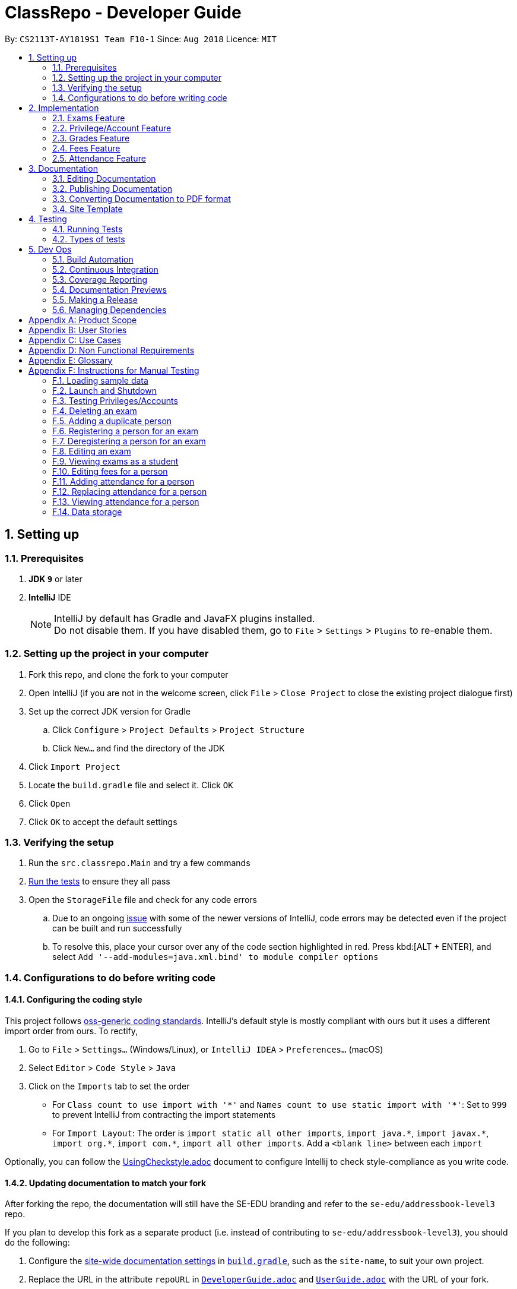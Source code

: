 = ClassRepo - Developer Guide
:site-section: DeveloperGuide
:toc:
:toc-title:
:toc-placement: preamble
:sectnums:
:imagesDir: images
:stylesDir: stylesheets
:xrefstyle: full
ifdef::env-github[]
:tip-caption: :bulb:
:note-caption: :information_source:
:warning-caption: :warning:
endif::[]
:repoURL: https://github.com/CS2113-AY1819S1-F10-1/main/tree/master

By: `CS2113T-AY1819S1 Team F10-1`      Since: `Aug 2018`      Licence: `MIT`

== Setting up

=== Prerequisites

. *JDK `9`* or later

. *IntelliJ* IDE
+
[NOTE]
IntelliJ by default has Gradle and JavaFX plugins installed. +
Do not disable them. If you have disabled them, go to `File` > `Settings` > `Plugins` to re-enable them.

=== Setting up the project in your computer

. Fork this repo, and clone the fork to your computer
. Open IntelliJ (if you are not in the welcome screen, click `File` > `Close Project` to close the existing project dialogue first)
. Set up the correct JDK version for Gradle
.. Click `Configure` > `Project Defaults` > `Project Structure`
.. Click `New...` and find the directory of the JDK
. Click `Import Project`
. Locate the `build.gradle` file and select it. Click `OK`
. Click `Open`
. Click `OK` to accept the default settings

=== Verifying the setup

. Run the `src.classrepo.Main` and try a few commands
. <<Testing, Run the tests>> to ensure they all pass
. Open the `StorageFile` file and check for any code errors
.. Due to an ongoing https://youtrack.jetbrains.com/issue/IDEA-189060[issue] with some of the newer versions of IntelliJ, code errors may be detected even if the project can be built and run successfully
.. To resolve this, place your cursor over any of the code section highlighted in red. Press kbd:[ALT + ENTER], and select `Add '--add-modules=java.xml.bind' to module compiler options`

=== Configurations to do before writing code

==== Configuring the coding style

This project follows https://github.com/oss-generic/process/blob/master/docs/CodingStandards.adoc[oss-generic coding standards]. IntelliJ's default style is mostly compliant with ours but it uses a different import order from ours. To rectify,

. Go to `File` > `Settings...` (Windows/Linux), or `IntelliJ IDEA` > `Preferences...` (macOS)
. Select `Editor` > `Code Style` > `Java`
. Click on the `Imports` tab to set the order

* For `Class count to use import with '\*'` and `Names count to use static import with '*'`: Set to `999` to prevent IntelliJ from contracting the import statements
* For `Import Layout`: The order is `import static all other imports`, `import java.\*`, `import javax.*`, `import org.\*`, `import com.*`, `import all other imports`. Add a `<blank line>` between each `import`

Optionally, you can follow the <<UsingCheckstyle#, UsingCheckstyle.adoc>> document to configure Intellij to check style-compliance as you write code.

==== Updating documentation to match your fork

After forking the repo, the documentation will still have the SE-EDU branding and refer to the `se-edu/addressbook-level3` repo.

If you plan to develop this fork as a separate product (i.e. instead of contributing to `se-edu/addressbook-level3`), you should do the following:

. Configure the <<Docs-SiteWideDocSettings, site-wide documentation settings>> in link:{repoURL}/build.gradle[`build.gradle`], such as the `site-name`, to suit your own project.

. Replace the URL in the attribute `repoURL` in link:{repoURL}/docs/DeveloperGuide.adoc[`DeveloperGuide.adoc`] and link:{repoURL}/docs/UserGuide.adoc[`UserGuide.adoc`] with the URL of your fork.

==== Setting up CI

Set up Travis to perform Continuous Integration (CI) for your fork. See <<UsingTravis#, UsingTravis.adoc>> to learn how to set it up.

After setting up Travis, you can optionally set up coverage reporting for your team fork (see <<UsingCoveralls#, UsingCoveralls.adoc>>).

[NOTE]
Coverage reporting could be useful for a team repository that hosts the final version but it is not that useful for your personal fork.

Optionally, you can set up AppVeyor as a second CI (see <<UsingAppVeyor#, UsingAppVeyor.adoc>>).

[NOTE]
Having both Travis and AppVeyor ensures your App works on both Unix-based platforms and Windows-based platforms (Travis is Unix-based and AppVeyor is Windows-based)

==== Getting started with coding

When you are ready to start coding,

1. Get some sense of the new features added on from https://github.com/se-edu/addressbook-level3[AddressBook-Level 3] by se-edu by reading <<Implementation>>.

[[Implementation]]
== Implementation

This section describes some noteworthy details on how certain features are implemented.

// tag::Exam[]
=== Exams Feature
[[fig-ExamDiagram]]
.Class Diagram of the Exam feature
image::Exam.png[width="600"]

==== Current Implementation
There is a master ExamBook which contains all the exams. There are several features the ExamBook offers.
The main features are:

. `Adding a new exam`
. `Deleting an exam`
. `Editing an exam`
. `Registering a person for an exam`
. `Deregistering a person for an exam`

Changes to the master ExamBook will affect the corresponding exams in the AddressBook. This is done through iterating through the AddressBook to update the change. Changes in the AddressBook will also affect the exams the persons registered for in the ExamBook and hence, for other persons in the AddressBook. This is also done through iterating.

An Example of how feature 5 - `Registering a person for an exam` works:

. First, the specific exam and person will be identified from the most recent exams and persons listing respectively.
. The specific exam and person is then extracted out of the ExamBook and AddressBook respectively.
. A check is performed to ensure the specific person is not already registered for the exam.
. A new exam is created to keep a copy of the original exam.
. The exam has its number of exam takers increased by 1.
. The exam is added to the specific person.
. For the AddressBook, any copies of the original exam are removed and replaced with the new exam.


This is demonstrated by the following sequence diagram:
[[fig-registerPersonDiagram]]
.Sequence Diagram of registering a person for an exam with no errors occurring
image::RegisterExam_Sequence_Diagram.png[width="1200"]

==== Design Considerations

===== Aspect: How the exam data are being synchronised between the AddressBook and ExamBook

* **Alternative 1 (current choice):** Each time there is a change in the field of an Exam, there has to be iteration through the whole AddressBook or ExamBook to update them.
** Pros: Less space is needed.
** Cons: This can waste some time if no changes need to be made for example.
* **Alternative 2:** Store the persons registered for an exam for each exam.
** Pros: This makes it faster to update any changes in both AddressBook and ExamBook if needed.
** Cons: More data is duplicated and stored in both AddressBook and ExamBook.

===== Aspect: How the exam data are being updated

* **Alternative 1 (current choice):** Each time there is a change in a field of an Exam, a new Exam is created with the new details and added into the ExamBook and the old Exam is deleted from the ExamBook.
** Pros: To enable good synchronisation between the AddressBook and ExamBook as the old hash key is removed and a new hash key is added.
** Cons: Temporary increase in space for the object created during the method.
* **Alternative 2:** Edit the original exam directly.
** Pros: Easy access to set values.
** Cons: To check if an exam exists for a person, there needs to be iteration and checks using the equals() method due to different hashing, increasing time.

===== Aspect: Exam equality

* **Alternative 1 (current choice):** The current equals() method does not check for full equality.
** Pros: This is used when there is not a need to check for full equality, such as when adding a new exam to the ExamBook.
** Cons: Another method is needed to check for full equality.
* **Alternative 2:** Have the current equals() method check for full equality, with no extra methods.
** Pros: Fewer methods and easier to understand implementation.
** Cons: Duplicate exams can be added, especially after modification of an exam in the ExamBook.

===== Aspect: Data structure to support the exam commands

* **Alternative 1 (current choice):** Exams are stored in a set under each Person object in the AddressBook but stored as a list in the ExamBook.
** Pros: In the Exambook, it is required to access an exam through an index to delete and edit, hence list is better. In the AddressBook, exams are only to be used for viewing and accessed to check for the value. It takes O(1) time to check for existence and remove and add.
** Cons: Exams stored under each Person in the AddressBook cannot be sorted.
* **Alternative 2:** Exams are stored as a list in both ExamBook and AddressBook.
** Pros: Exams stored under each Person in the AddressBook can be sorted.
** Cons: It takes O(n) time (longer time) to check if a Person has a same Exam with the Exam to be updated.

===== Aspect: Storage of ExamBook

* **Alternative 1 (current choice):** Exams are stored in a separate txt file from AddressBook
** Pros: This allows for clarity and easy access to find and see exams in raw XML format.
** Cons: Extra storage file and hence methods and file paths are needed, this may be confusing and cause much repetition of code.
* **Alternative 2:** Exams are stored in the same data file as AddressBook.
** Pros: Only 1 storage file is needed. Less repetition and variables are needed.
** Cons: Might be harder for the user to see exams in raw XML format as everything is stored together.
// end::Exam[]

// tag::privilege[]
=== Privilege/Account Feature
The Privilege feature aims to only restrict the user's interaction to their allowed commands, while the Account feature provides a means for the user to authenticate himself/herself to access more commands.

---

The figure below shows the class diagram describing the implementation of the Privilege/Account feature.
[[fig-PrivilegeDiagram]]
.Class Diagram of the Privilege Component
image::PrivilegeClassDiagram.png[width="600"]

==== Current Implementation

* *Logic* is assigned to one *Privilege* object at all times. *Privilege* contains a *User* (specified by the *PrivilegeLevel* enum) and a *Person* (referred to as `myPerson`). +
* The *User* interface describes the different <<privilege-level, *Privilege* level>> an user can have, which is implemented by *BasicUser*, *TutorUser* and *AdminUser*. +
* *BasicUser* is the class with the lowest access level, and the ancestor to other 2 *User* classes. +
* To create an increasing level of access, each *User* of a higher level inherits from the successively lower one. +
* *User* levels have their own list of new commands they can run, which is appended to the list inherited from their parent. +

* *Account* class, which contains its respective *Privilege* object as well as login details, assigns a *Privilege* level to a *Person*. +

An example of how `logging into an account` works:

. First, the *Command* will retrieve the *Person* with the specified username, which is gotten from *AddressBook* who receives it from *UniquePersonList*.
. The *Command* then validates that the specified password matches the password the *Account* belonging to the retrieved person.
. If the password is correct, the *Command* will update the *Privilege* level(`user`) and its *Person*(`myPerson`) to match that of the *Account*.
. Finally, the *Command* retrieve the *Name* of the *Person* in a string format to be printed as part of the feedback message.

Step 2 is illustrated in the Object Diagram below.


[[fig-PrivilegeObjectDiagram]]
.How switching Privilege is implemented (Object Diagram)
image::PrivilegeObjectDiagram.png[width="700"]

---

The Sequence Diagram below gives an overview of the process involved in logging into an *Account*

[[fig-LoginSequenceDiagram]]
.Sequence Diagram for Login Command
image::Login_Sequence_Diagram.png[width="600"]

==== Design Considerations

===== Aspect: How to define a privilege level of Privilege

* **Alternative 1 (current choice):** Instantiate *User* objects of the different access level. *Privilege* contains an enum *UserType* which point to each of these instantiated objects.
** Pros: Allow us to make use of inheritance to organize the list (higher access level *User's* list of allowed *Commands* will always be a superset of that of a lower access level). +
The usage of enums also allows us to keep a reference to the created *User* object, which allows us to point back to these object if need be, rather than having to instantiate new ones each time.
** Cons: Requires the use of *User* class to represent the different access levels
* **Alternative 2:** Use an enum to indicate the current access level. List of allowed *Commands* will be generated base on the value of this enum.
** Pros: Does not require a separate class to represent the different *Privilege* levels.
** Cons: Difficult to maintain the list of allowed *Commands*.
* **Alternative 3:** Use a String to determine the *Privilege* level.
** Pros: Easy to implement and parse.
** Cons: Very prone to undetected bugs, like misspelling the *Privilege* levels.

===== Aspect: How to define the required *Privilege* level of *Commands*

* **Alternative 1 (current choice):** Each *User* holds a list of *Commands* they can run
** Pros: Easy to maintain the list of available *Commands* for a given *User*.
** Cons: Difficult to find the required *Privilege* level a *Command*, as it requires looping through the list to find the presence of the given *Command*.

* **Alternative 2:** Each *Command* knows what access level is required to run it
** Pros: Easy to find what access level a *Command* requires
** Cons: Difficult to see the *Commands* available to a given *User* can run, thus making it hard to organize the *Commands* by their required access level.

* **Alternative 3:** Have both 1 and 2
** Pros: Doing both the above operations become easy
** Cons: Difficult to maintain both information. The required *Privilege* level for *Commands* will be stored in 2 separate locations and needs to be in sync.

===== Aspect: How to update the *Privilege* of *Logic* when logging into an *Account*

* **Alternative 1 (current choice):** The *Privilege* object attached to *Logic* will copy the *User* and the *Person* attached to the given *Account* object, into its own variables.
** Pros: Does not require the *Command* to interact with *Logic*, thus reducing coupling.
** Cons: A bit more awkward solution than the Alternative 2
* **Alternative 2:** Make *Logic's* variable to point to the new *Privilege* object inside of Account.
** Pros: Quick to implement.
** Cons: Has a higher level of coupling compared to Alternative 1. Also, would require storing or instantiating a default *Privilege* object and making a *Logic* point to this new object if *Logout Command* were to be called.

===== Aspect: Default required access levels for *Commands*

* **Alternative 1 (current choice):** Required *Privilege* level is set to Admin by default
** Pros: If a developer forgets to assign a required *Privilege* level to a *Command*, it will to still be functional.
** Cons: May mask the fact that the *Command* has the unintended access level of Admin, which is a minor drawback.

* **Alternative 2:** Enforce all *Commands* to be assigned an access level
** Pros: Forces developers to be deliberate with their access level assigned to *Commands*.
** Cons: Program will fail to integrate if any of the developers forgot to assign an access level to their newly developed *Command*.

===== Aspect: Who throws InsufficientPrivilege Exception

* **Alternative 1 (current choice):** *Logic* throws the Exception
** Pros: It is a common starting point of commands, so it is easy to implement it to throw the Exception
** Cons: Blurs the responsibility of *Commands* being the one throwing Exceptions

* **Alternative 2:** Each *Command* checks the *Privilege* level during execute()
** Pros: Keeps to the responsibility of *Commands* being the one to throw the Exception.
** Cons: Requires backdating all *Commands* to include this function in their execute(). Also prone to errors as a developer may forget to call this function in their execute() of their newly developed *Command*.

* **Alternative 3:** Have a function that checks the *Privilege* level in parent command that is called during execute()
** Pros: Same as **Alternative 2**.
** Cons: Same as **Alternative 2**, but instead of using individual functions, we are repeatedly using the inherited function instead
// end::privilege[]

// tag::Grades[]
=== Grades Feature

==== Current Implementation
There is a master StatisticsBook which contains all the statistics for various exams. There is also a list of assessments
and the grades for these assessments being stored in the AddressBook. The current set of commands include:

. `Adding a new assessment`
. `Listing all assessments`
. `Deleting an assessment`
. `Adding grades for a student`
. `Viewing all grades for a student`
. `Deleting a specific grade for a student`
. `Adding statistics for an assessment`
. `Listing all statistics`
. `Deleting a statistic`

This is the class diagram for the assessments, grades and statistics combined:
[[fig-AssessmentDiagram]]
.Class Diagram
image::AssessmentClassDiagram.png[width="800"]

. A list of unique assessments can be stored in the AddressBook.
. Each assessment object contains a Hash Map, with Person as the Key and Grades as the Value. Hence, the grades of all
students for a particular assessment will be stored together in the same HashMap.
. Each person object (or student) can have a list of assessments and respective grades under it. This makes sense
logically since a student will have multiple assessments throughout the school year.
. Statistics can be added for an existing assessment. The grades stored in the HasHMap will be used to calculate various
stats such as average score, total exam takers, max score and min score.
. This list of statistics is stored in the statisticsbook.

An Example of how feature 2 - `Adding a new assessment to the AddressBook` works:

. The user (teacher/ admin) will be able to use the 'addassess' command to add a new assessment.
. This assessment will only be added to the AddressBook if it is not already present. i.e. check for duplicate assessments
is done.
. These assessments reflect the exams/homework of the school in general. This list of assessments can then be used to add
  grades to a particular student.

This is demonstrated by the following sequence diagram:
[[fig-AddAssessmentSeqDiagram]]
.Sequence Diagram of adding a new assessment
image::Assessment_Seq_Diagram.png[width="800"]

==== Design Considerations

===== Aspect: 'Assessment' and 'Grades' as separate classes
* **Alternative 1 (current choice):** Assessments and Grades are created as two separate classes. Assessment class stores the grades of all students for that assessment in a HashMap, where the Person (or student) is the key.
** Pros: Better design in terms of OOP. Allows easier calculation of statistics per assessment as you can simply loop through all the grades. It is also a good model of the real world where all grades for an assessment will be stored together.
** Cons: This is a little more tedious in terms of coding.
* **Alternative 2:** The Assessment and Grades are combined into a single class with different parameters to take in the exam name and grade respectively.
** Pros: - Storage of the data becomes a little easier and you can just store a list of grades added to each person.
** Cons: Cannot view the list of assessments separately. This architecture does not make sense in terms of modelling how grades are stored in the real world.

===== Aspect: Data structure to store grades
* **Alternative 1 (current choice):** The grades are stored using a Map data structure under Assessment class
** Pros: Allows easy reference to person class.
** Cons: Cannot sort/ order the entries if required.
* **Alternative 2:** The grades are stored using a 'List' data structure under Assessment class
** Pros: Can sort the grades alphabetically if required.
** Cons: Difficult to link grades to person.

===== Aspect: Creation and Storage of Statistics Book
* **Alternative 1 (current choice):** A separate Statistics Book is created to store the statistics of all assessments. Also, these statistics are stored in a separate txt file (statistics.txt) from AddressBook
** Pros: These assessment statistics have no direct link to the person object. It is a separate set of information accessible to all users (students, teachers and admin). Hence, a separate Statistics Book provides increased clarity and makes sense in terms of the end-usage. This also gives easy access to find and see statistics in raw XML format.
** Cons: Using an extra storage file implies that additional methods and file paths are needed. Makes code lengthier and repetitive.
* **Alternative 2:** Store statistics in AddressBook itself.
** Pros: Everything is condensed and can be found in the same spot. Also, only one storage file would be needed.
** Cons: It is messy and confusing in terms of implementation - Unrelated data is being stored together.

===== Aspect: Automatic calculation of statistics
* **Alternative 1 (current choice):** A fixed set of statistics (average score, the total number of exam takers, max score and min score) are automatically calculated inside the application itself.
** Pros: Reduces human effort. Makes the process of creating a statistic easier for the user as they would not have to use any external tools like Excel to do this.
** Cons: Only the statistics parameters currently built into the app can be added. If the user wants to add any other parameter like pass rate, then it is currently not possible.
* **Alternative 2:** The user manually calculates statistics using given data by hand and enters it in the app to store.
** Pros: The user can choose to leave some field blank if wanted.
** Cons: Extremely tedious. Against the whole point of digitizing the school management as manual paperwork is still involved.

==== Aspect: XML Storage of Assessments and Grades
* **Alternative 1 (current choice):** Two concurrent lists are used to store the person index (as per latest person list) and respective grades for each assessment.
** Pros: Since each student only has one grade per assessment, it is practical to store them as lists. Essentially, the keys of the hash map (in index form) and the values are stored as two separate lists. The corresponding pairs can be obtained by reading the entries at the same index in both lists.
** Cons: This is an adaptation of the HashMap used to store grades in the code.

* **Alternative 2:** Store the grades as a list of pairs (person index and grade value) for each assessment
** Pros: Storage is more coherent.
** Cons: Code is lengthier and more strenuous to write.
// end::Grades[]

// tag::Fees[]
=== Fees Feature
[[fig-FeesDiagram]]
.Class Diagram of Fees
image::FeesClassDiag.png[width="800"]

Fees are an additional field to every `Person` object:

. Each Person will have a Fees object
. Fees contain both a String value as well as a String duedate
. Users can thus check the Fees of a particular person, or list out all the fees of the Persons in the AddressBook

==== Current Implementation
An attribute under the Person class is initialised when a Person is added to the AddressBook. This attribute holds 2 Strings, one being the monetary value of
the fee and the other being the duedate for that respective fee. The current set of commands include:

. `Editing a Fee`
. `Paying a Fee in full`
. `Viewing Fee of a Person`
. `Listing all Fees`
. `Listing all Due Fees`

An Example of how command 1 - `Editing the Fee of a Person` works:

. The admin will be able to use the 'editfees' command to add a new fee to the Person.
. The existing fee with its date will be replaced by this new value in the Person object in the AddressBook.
. The updated fees will then be stored in the AddressBook and will be automatically private, only viewable by the admin and tutors.

This is shown in the diagram below.

[[fig-EditFeesSequenceDiagram]]
.Sequence Diagram of EditFeesCommand
image::EditFeesSequenceDiag.png[width="800"]

==== Design Considerations

===== Aspect: How to define a Fee for each Person
* **Alternative 1 (current choice):** Instantiate Fee attribute under each Person created in the Person Class.
** Pros: Allow us to skip the need for another data Class to be saved into any of the storage files, therefore being more convenient and reducing the number of files and Books. +
** Cons: May get messy with more data manipulation of the Fees attribute when printing/sorting.
* **Alternative 2:** Use a separate date file 'FeesBook' to keep track of each Person and their respective fees.
** Pros: Data independency and hence no conflict during data manipulation.
** Cons: Cluttered as there may be too many data Books just to track an attribute.
* **Alternative 3:** A compulsory attribute under Person Class hence occupying a data field in the input for AddPersonCommand.
** Pros: Easy to implement and parse.
** Cons: Input for Add Command would be too long as it will have too many data entry points.

===== Aspect: Paying a fee for a Person
* **Alternative 1 (current choice):** Separate command for Admin to indicate a Person to have paid fees fully.
** Pros: Convenient for admins to control Fees data of each Person. +
** Cons: May seem redundant for 2 Commands to change the attributes of Fees.
* **Alternative 2:** Using EditFeesCommand to indicate the payment of Fees when edited back to 0 value.
** Pros: Lesser commands in the Fees feature, therefore lesser clutter.
** Cons: Counterintuitive as Admin would have to manually edit values to be "0.00".

===== Aspect: How to List fees of everyone
* **Alternative 1 (current choice):** Shallow copies the internalList of ReadOnlyPerson, sorts the copy with a custom comparator and prints the list,
showing only name and fees.
** Pros: Allows for easy sorting and does not manipulate the date in the original internalList.
** Cons: Does not allow for any data manipulation such as omitting any Person
* **Alternative 2:** Looping through internalList and printing every name and respective Fee.
** Pros: Easy to implement.
** Cons: Unable to be sorted by the date dues of the Fees of each Person.

===== Aspect: Having another ListDueFeesCommand
* **Alternative 1 (current choice):** Having another Command which only shows the people that have Fees that are due with respect to
the current system date.
** Pros: Clearer presentation of data and specific Persons involved. Ability to add "feesdue" tag to only the people shown.
** Cons: May seem redundant as these people already appear at the top of ListFeesCommand.
* **Alternative 2:** Merging it with ListFeesCommand, therefore only have one List Command with respect to Fees.
** Pros: Less clutter of code.
** Cons: Inability to show the list of Fees of the Persons whose Fees are not yet due. Restricted in presenting data.

===== Aspect: Using ViewFeesCommand with respect to INDEX
* **Alternative 1 (current choice):** Follows the other ViewCommands with respect to the last INDEX presented following any List Command.
** Pros: Coherent code template as all ViewCommands follow the INDEXED structure. Ability to be flexible depending on which List Command was
called beforehand.
** Cons: May not seem intuitive to view Fee of a specific Person if User only knows Name of the Person, therefore leading to use of the Find
Command first.
* **Alternative 2:** Using another parameter such as Name of the Person, instead of INDEX
** Pros: More intuitive to layman Users.
** Cons: There may be Persons with identical names, thus resulting in conflicts in ViewCommand.
// end::Fees[]

// tag::attendance[]
[[attendance]]
=== Attendance Feature
[[fig-AttendanceDiagram]]
.Class Diagram of the Attendance feature
image::ClassDiagram_Attendance.png[width="800"]

[[fig-AttendanceDiagramWithMethods]]
.Class Diagram that links from UniquePersonList to Attendance object, including methods
image::ClassDiagram_Attendance_with_Methods.png[width='800']

The attendance field is an additional field to every `Person` object:

. Each `Person` will have an `Attendance` object
. Each `Attendance` object will contain a Hashmap, which will store the attendance of each person by keying each String `date` to a boolean `isPresent`.
. `UniquePersonList` will contain 2 lists, containing a list of people who are present or absent for each particular date.
. Users can thus check the attendance of a particular person, or for a particular date.


==== Current Implementation
The AddressBook contains the attendance of each person for each date that his/her attendance is taken. The current set of commands include:

. `Updating a person's attendance`
. `Replacing a person's attendance`
. `Viewing of a person's attendance`
. `Viewing of present people on a particular date`

An example of how feature 1 - `Updating a person's attendance` works:

. The user (teacher/ admin) will be able to use the 'attendance' command to update the attendance of a particular person (student).
. The specific person is extracted from the AddressBook.
. A check is performed to check if the person already has his/her attendance taken.
. If the attendance has already been taken, the user will be prompted to use another command `replaceAtten` to replace the attendance.
. If the attendance has yet to be taken, the attendance of the specified person for the specified date will be taken as either 'present' or 'absent'.

==== Design Considerations

===== Aspect: How to store attendance for each person
* **Alternative 1 (Current choice):** Each person has a hashmap that stores the date to the attendance.
** Pros: Hashmaps allows more efficient checking of duplicate attendance (get() method has a complexity of O(1).
** Cons: Values and Keys in hashmap are not sorted.

* **Alternative 2:** Each person has a list of strings containing the date and attendance.
** Pros: A list of strings will allow easier storage and viewing of the data
** Cons: List or ArrayList will require O(n) time to check for duplicates
** Cons: A single string will not allow handling of data separately

* **Alternative 3:** Each person has a list of pairs containing date and attendance.
** Pros: Pairing of date to attendance ensures that the checking of attendance requires at most O(n) time, but minimally O(1)
** Cons: Usage of pairs in java will require an extra class or an external library, which is unnecessary

===== Aspect: How to check if attendance has duplicate
* **Alternative 1 (Current choice):** Use a boolean to check if there is a duplicate date in the hashmap.
** Pros: Booleans only have 2 value, and thus there is no need to define a string with a proper variable name
** Cons: Booleans are fixed as true and false, thus needed additional code to translate the result into a string so that the user can understand the results easily.

* **Alternative 2:** Use a separate class, 'hasDuplicate' to check for duplicate date
** Pros: An additional class means that the code will be more encapsulated, fulfilling the purpose of OOP.
** Cons: Additional code will be required to create the additional class

===== Aspect: How to differentiate between updating and replacing a person's attendance
* **Alternative 1 (Current choice):** Using an additional parameter (Boolean overWrite) that is fixed in the command.
** Pros: No confusion for the user since the parameter to overwrite is fixed.
** Pros: THere is no need to have 2 separate methods in the Attendance object as both updating and replacing of attendance has very similar functions.
** Cons: There is a need to check for an additional parameter in the same method, which may lengthen the code and cause minor 'arrowhead' coding.

* **Alternative 2:** Treat the 2 commands as 2 completely separate commands and execute them individually.
** Pros: The 2 commands will each be short, simple and easy to understand.
** Cons: There will be 2 methods with extremely similar functions, which is redundant.

* **Alternative 3:** Have the user input an additional parameter (Boolean overWrite) if they want to overwrite the current data
** Pros: Similar to alternative 1, having the user input an additional parameter and only having 1 method in the Attendance object can reduce the need to have unnecessary duplicates in the code.
** Cons: An additional parameter will require a change in the parser.

===== Aspect: How to store data in XML, addressbook.txt
* **Alternative 1 (Current choice):** Use 2 list to store a list of dates and a list of absent/present
** Pros: Simple implementation, and utilizes the fact that each date can only have either present/absent. Iterating through the map to generate the 2 lists will thus ensure that the data is in order
** Cons: In the XML format, data will be stored as 2 separate lists, which may not be as user-friendly to edit directly.

* **Alternative 2:** Use a list of pairs, Pair <String Date, Boolean isPresent>
** Pros: Only requires 1 single list to store the data of the entire map.
** Cons: Such implementation will require a Pair object, which will require additional methods and classes, thus requiring longer code.

* **Alternative 3:** Convert Hashmap to XML directly
** Pros: Direct transfer of data will thus require less memory space to store the same data.
** Cons: A Hashmap to XML converter will require either a very long code (unnecessary for only 1 map), or requires the import of an external library.

==== Coming in v2.0
===== Aspect: : How to implement `multiAtten` Command
* **Alternative 1 (Most likely choice):** `multiAtten` command calls the `attendance` command multiple times
** Pros: Reduce the need for repeated code since the multiAtten command is very similar to attendance command.
** Pros: Simpler to implement when the input is 0 as there is no need to catch index 0 since index 0 will not exist in the UniquePersonList.
** Cons: Increase in coupling as a change in `attendance` command will cause `multiAtten` command to change.

* **Alternative 2 (Unlikely choice):** Reimplement the command as a brand new command
** Pros: Cleaner codes
** Pros: A brand new implementation would allow for future upgrades
** Cons: Lengthier and repeated code
// end::attendance[]

== Documentation

We use asciidoc for writing documentation.

[NOTE]
We chose asciidoc over Markdown because asciidoc, although a bit more complex than Markdown, provides more flexibility in formatting.

=== Editing Documentation

See <<UsingGradle#rendering-asciidoc-files, UsingGradle.adoc>> to learn how to render `.adoc` files locally to preview the end result of your edits.
Alternatively, you can download the AsciiDoc plugin for IntelliJ, which allows you to preview the changes you have made to your `.adoc` files in real-time.

=== Publishing Documentation

See <<UsingTravis#deploying-github-pages, UsingTravis.adoc>> to learn how to deploy GitHub Pages using Travis.

=== Converting Documentation to PDF format

We use https://www.google.com/chrome/browser/desktop/[Google Chrome] for converting the document to PDF format, as Chrome's PDF engine preserves hyperlinks used in web pages.

Here are the steps to convert the project documentation files to PDF format.

.  Follow the instructions in <<UsingGradle#rendering-asciidoc-files, UsingGradle.adoc>> to convert the AsciiDoc files in the `docs/` directory to HTML format.
.  Go to your generated HTML files in the `build/docs` folder, right click on them and select `Open with` -> `Google Chrome`.
.  Within Chrome, click on the `Print` option in Chrome's menu.
.  Set the destination to `Save as PDF`, then click `Save` to save a copy of the file in PDF format. For best results, use the settings indicated in the screenshot below.

.Saving documentation as PDF files in Chrome
image::chrome_save_as_pdf.png[width="300"]

=== Site Template

The files in link:{repoURL}/docs/stylesheets[`docs/stylesheets`] are the https://developer.mozilla.org/en-US/docs/Web/CSS[CSS stylesheets] of the site.
You can modify them to change some properties of the site's design.

The files in link:{repoURL}/docs/templates[`docs/templates`] controls the rendering of `.adoc` files into HTML5.
These template files are written in a mixture of https://www.ruby-lang.org[Ruby] and http://slim-lang.com[Slim].

[WARNING]
====
Modifying the template files in the link:{repoURL}/docs/templates[`docs/templates`] requires some knowledge and experience with Ruby and Asciidoctor's API.
You should only modify them if you need greater control over the site's layout than what stylesheets can provide.
The SE-EDU team does not provide support for modified template files.
====

[[Testing]]
== Testing

=== Running Tests

There are two ways to run tests.

*Method 1: Using IntelliJ JUnit test runner*

* To run all tests, right-click on the `src/test/java` folder and choose `Run 'All Tests'`
* To run a subset of tests, you can right-click on a test package, test class, or a test and choose `Run 'ABC'`

*Method 2: Using Gradle*

* Open a console and run the command `gradlew clean test` (Mac/Linux: `./gradlew clean test`)

[NOTE]
See <<UsingGradle#, UsingGradle.adoc>> for more info on how to run tests using Gradle.

=== Types of tests

We have 3 types of test:

.  *Non-GUI Tests* - These are tests not involving the GUI. They include,
..  _Unit tests_ targeting the lowest level methods/classes. +
e.g. `classrepo.commons.UtilsTest`
..  _Integration tests_ that are checking the integration of multiple code units (those code units are assumed to be working). +
e.g. `StorageFileTest`
..  Hybrids of unit and integration tests. These tests are checking multiple code units as well as how they are connected together. +
e.g. `LogicTest`

== Dev Ops

=== Build Automation

See <<UsingGradle#, UsingGradle.adoc>> to learn how to use Gradle for build automation.

=== Continuous Integration

We use https://travis-ci.org/[Travis CI] and https://www.appveyor.com/[AppVeyor] to perform _Continuous Integration_ on our projects. See <<UsingTravis#, UsingTravis.adoc>> and <<UsingAppVeyor#, UsingAppVeyor.adoc>> for more details.

=== Coverage Reporting

We use https://coveralls.io/[Coveralls] to track the code coverage of our projects. See <<UsingCoveralls#, UsingCoveralls.adoc>> for more details.

=== Documentation Previews
When a pull request has changed to asciidoc files, you can use https://www.netlify.com/[Netlify] to see a preview of how the HTML version of those asciidoc files will look like when the pull request is merged. See <<UsingNetlify#, UsingNetlify.adoc>> for more details.

=== Making a Release

Here are the steps to create a new release.

.  Update the version number in link:{repoURL}/src/seedu/addressbook/Main.java[`Main.java`].
.  Generate a JAR file <<UsingGradle#creating-the-jar-file, using Gradle>>.
.  Tag the repo with the version number. e.g. `v0.1`
.  https://help.github.com/articles/creating-releases/[Create a new release using GitHub] and upload the JAR file you created.

=== Managing Dependencies

A project often depends on third-party libraries. For example, AddressBook depends on the http://wiki.fasterxml.com/JacksonHome[Jackson library] for XML parsing. Managing these _dependencies_ can be automated using Gradle. For example, Gradle can download the dependencies automatically, which is better than these alternatives. +
a. Include those libraries in the repo (this bloats the repo size) +
b. Require developers to download those libraries manually (this creates extra work for developers)

[appendix]
== Product Scope
*Target user*: +
Students, teachers and staff of Secondary Schools. +

*Target user profile*:

* has a need to manage a significant number of contacts
* prefer desktop apps over other types
* can type fast
* prefers typing over mouse input
* is reasonably comfortable using CLI apps
* differences on how each group may interact with the system

*Value proposition*: manage contacts faster than a typical mouse/GUI driven app

[appendix]
== User Stories

+++ <details><summary> +++
Click to Expand
+++ </summary><div> +++

Priorities: High (must have) - `* * \*`, Medium (nice to have) - `* \*`, Low (unlikely to have) - `*`

[width="90%",cols="10%, 10%, 30%, 50%",options="header",]
|=======================================================================
|Priority |As a ... |I want to ... |So that I can...
|`* * *` |new user |see usage instructions |refer to instructions when I forget how to use the App

|`* * *` |user |login to my account |access my account

|`* * *` |user |log out of my account |other people cannot use my account after logging out

|`* * *` |user |find a person by name |locate details of persons without having to go through the entire list

|`* * *` |first admin |raise my privilege to admin |have the initial privilege to access restricted commands

|`* * *` |admin |add a new person |

|`* * *` |admin |delete a person |remove entries that I no longer need

|`* * *` |admin |change the master password |have a password that is more suitable/easier to remember

|`* * *` |admin |add accounts to people |other people can have an account to log in to

|`* * *` |admin |delete accounts from people |remove the account from people who do not need it anymore

|`* * *` |admin |add a new exam |

|`* * *` |admin |delete an exam |remove entries that I no longer need

|`* * *` |admin |edit an exam |update the details of exam entries

|`* * *` |admin |hide <<private-exam,private exams>> |not reveal to students the details before they are finalised

|`* * *` |tutor/admin |register a user for an exam|allow the user to know of the exam and keep track of the number of exam-takers

|`* * *` |tutor/admin |deregister a user for an exam|remove entries that I made wrongly or no longer need

|`* * *` |tutor/admin |view the lists of exams|manage the exams

|`* * *` |tutor/admin |add a new assessments |keep track of all assessments conducted in the semester

|`* * *` |student/tutor/admin |view a list of all assessments|know about upcoming assessments and have a record of all past ones as well

|`* * *` |tutor/admin |add grades to a student for a particular assessment |keep track of all grades and update student about their performance

|`* * *` |tutor/admin |add a new statistic |view general performance of students in assessments

|`* * *` |student/tutor/admin |view a list of all statistics|know about performance of students in school examinations

|`* *` |user |view my privilege |know what commands I have access to

|`* *` |user |view my own details |know my details

|`* *` |student |view my exams |know details of the exams I am going to take

|`* *` |user |hide <<private-contact-detail,private contact details>> by default |minimize chance of someone else seeing them by accident

|`*` |user |sort persons by name |locate a person easily

|`*` |user |sort exams by a specified field |locate an exam easily

|`*` |tutor | mark my student(s)s' attendance | keep track of their attendance and submit to the school

|`*` |tutor | edit my student(s)'s attendance | correct any mistakes or make changes if any

|`*` |tutor | view my student(s)' attendance | review and analyse my student(s)'s attendance to see if any of them require help in their work
|=======================================================================

+++ </div></details> +++

[appendix]
== Use Cases

+++ <details><summary> +++
Click to Expand
+++ </summary><div> +++

(For all use cases below, the *System* is the `ClassRepo` and the *Actor* is the `user`, unless specified otherwise)

[discrete]
=== Use case: Add person
[discrete]
==== Actors: Tutor, Admin
<<mss, *MSS*>>

1. User requests to add person.
2. ClassRepo requests the details of the person to add.
3. User enters the detail of the person.
4. ClassRepo adds the person.
+
Use case ends.

*Extensions*

[none]
* 3a. The details entered is of an invalid format. +
** 3a1. ClassRepo shows an error message. +
Use case ends. +
[none]
* 3b. The person to add already exists in ClassRepo. +
** 3b1. ClassRepo shows an error message. +
Use case ends.

[discrete]
=== Use case: Delete person
[discrete]
==== Actors: Tutor, Admin
<<mss, *MSS*>>

1.  User requests to list persons.
2.  ClassRepo shows a list of persons.
3.  User requests to delete a specific person in the list.
4.  ClassRepo deletes the person.
5.  ClassRepo checks for all the exams the person is registered for and updates the number of exam takers in the ExamBook.
6.  ClassRepo updates the exam details for all persons in the AddressBook registered for the exams.
+
Use case ends.

*Extensions*

[none]
* 2a. The list is empty. +
Use case ends.

* 3a. The given index is invalid. +
[none]
** 3a1. ClassRepo shows an error message. +
Use case resumes at step 2.

[discrete]
=== Use case: Add exam
[discrete]
==== Actor: Admin
<<mss, *MSS*>> 

1. User requests to add exam.
2. ClassRepo requests the details of the exam to add.
3. User enters the details of the exam.
4. ClassRepo adds the exam in the ExamBook.
+
Use case ends.

*Extensions*

[none]
* 3a. The details entered is of an invalid format. +
** 3a1. ClassRepo shows an error message. +
Use case ends. +
[none]
* 3b. The exam to add already exists in ClassRepo. +
** 3b1. ClassRepo shows an error message. +
Use case ends.

[discrete]
=== Use case: Delete exam
[discrete]
==== Actor: Admin
<<mss, *MSS*>> 

1.  User requests to list exams.
2.  ClassRepo shows a list of exams.
3.  User requests to delete a specific exam in the list.
4.  ClassRepo deletes the exam in the ExamBook.
5.  ClassRepo deletes the exam for all persons registered for it in the AddressBook.
+
Use case ends.

*Extensions*

[none]
* 2a. The list is empty. +
Use case ends.
[none]
* 3a. The given index is invalid. +
** 3a1. ClassRepo shows an error message. +
Use case resumes at step 2.

[discrete]
=== Use case: Edit exam
[discrete]
==== Actor: Admin
<<mss, *MSS*>> 

1.  User requests to list exams.
2.  ClassRepo shows a list of exams.
3.  User requests to edit a specific exam in the list.
4.  ClassRepo requests the details of the exam to edit.
5.  ClassRepo edits the exam in the ExamBook.
6.  ClassRepo edits the exam for all persons registered for it in the AddressBook.
7.  ClassRepo shows an updated list of exams in the ExamBook.
+
Use case ends.

*Extensions*

[none]
* 2a. The list is empty. +
Use case ends.
[none]
* 3a. The given index is invalid. +
** 3a1. ClassRepo shows an error message. +
Use case resumes at step 2.
[none]
* 4a. The details entered is of an invalid format. +
** 4a1. ClassRepo shows an error message. +
Use case resumes at step 2.
[none]
* 4b. The exam with the changed details already exists in the ExamBook. +
** 4b1. ClassRepo shows an error message. +
Use case resumes at step 2.

[discrete]
=== Use case: Register for an exam
[discrete]
==== Actor: Tutor, Admin
<<mss, *MSS*>>

1.  User requests to list exams.
2.  ClassRepo shows a list of exams.
3.  User requests to list persons.
4.  ClassRepo shows a list of persons.
5.  User requests to register a specific person in the person list for a specific exam in the exams list.
6.  ClassRepo edits the person.
7.  ClassRepo updates the number of exam takers for the specific exam in the ExamBook.
8.  ClassRepo updates the specific exam for all persons registered for it in the AddressBook.
9.  ClassRepo shows an updated list of exams of the specified person.
+
Use case ends.

*Extensions*

[none]
* 2a. The list is empty. +
Use case ends.
[none]
* 4a. The list is empty. +
Use case ends.
[none]
* 5a. The given person index is invalid. +
** 5a1. ClassRepo shows an error message. +
Use case resumes at step 4.
[none]
* 5b. The given exam index is invalid. +
** 5b1. ClassRepo shows an error message. +
Use case resumes at step 4.

[discrete]
=== Use case: Deregister for an exam
[discrete]
==== Actor: Tutor, Admin
<<mss, *MSS*>>

1.  User requests to list exams.
2.  ClassRepo shows a list of exams.
3.  User requests to list persons.
4.  ClassRepo shows a list of persons.
5.  User requests to deregister a specific person in the person list for a specific exam in the exams list.
6.  ClassRepo edits the person.
7.  ClassRepo updates the number of exam takers for the specific exam in the ExamBook.
8.  ClassRepo updates the specific exam for all persons registered for it in the AddressBook.
9.  ClassRepo shows an updated list of exams of the specified person.
+
Use case ends.

*Extensions*

[none]
* 2a. The list is empty. +
Use case ends.
[none]
* 4a. The list is empty. +
Use case ends.
[none]
* 5a. The given person index is invalid. +
** 5a1. ClassRepo shows an error message. +
Use case resumes at step 4.
[none]
* 5b. The given exam index is invalid. +
** 5b1. ClassRepo shows an error message. +
Use case resumes at step 4.

[discrete]
=== Use case: Viewing the exams list
[discrete]
==== Actor: Tutor, Admin
<<mss, *MSS*>>

1.  User requests to list exams.
2.  ClassRepo shows a list of exams.
+
Use case ends.

*Extensions*

[none]
* 2a. The list is empty. +
Use case ends.

[discrete]
=== Use case: View a person's exams
<<mss, *MSS*>>

1.  User requests to list persons.
2.  ClassRepo shows a list of persons.
3.  User requests to show exams of a specified person in the list.
4.  ClassRepo shows a list of exams of the specified person.
+
Use case ends.

*Extensions*

[none]
* 2a. The list is empty. +
Use case ends.
[none]
* 3a. User is not a Tutor/Admin and is not logged in. +
** 3a1. ClassRepo shows an error message. +
Use case ends.
[none]
* 3b. User is logged in as a Student and tries to view the exams of other students. +
** 3b1. ClassRepo shows an error message. +
Use case ends.
[none]
* 4a. User is logged in as a Student and tries to view his own exams. +
** 4a1. ClassRepo shows a list of his non-private exams. +
Use case ends.

[discrete]
=== Use case: Add assessment
[discrete]
==== Actor: Tutor, Admin
<<mss, *MSS*>>

1. User requests to add an assessment.
2. ClassRepo expects the name of the assessment to add.
3. User enters the name of the assessment.
4. ClassRepo adds the assessment to the AddressBook.
+
Use case ends.

*Extensions*

[none]
* 3a. The details entered are in an invalid format. +
** 3a1. ClassRepo shows an error message. +
Use case ends.
[none]
* 3b. The assessment to add already exists in ClassRepo. +
** 3b1. ClassRepo shows an error message (duplication of assessment). +
Use case ends.

[discrete]
=== Use case: Viewing the assessments list
[discrete]
==== Actor: Student, Tutor, Admin
<<mss, *MSS*>>

1.  User requests to list all assessments.
2.  ClassRepo displays an indexed list of assessments.
+
Use case ends.

*Extensions*

[none]
* 2a. The list is empty. +
Use case ends.

[discrete]
=== Use case: Add grades for an assessment
[discrete]
==== Actor: Tutor, Admin
<<mss, *MSS*>>

1.  User requests to list persons.
2.  ClassRepo displays an indexed list of all persons in the AddressBook.
3.  User requests to list assessments.
4.  ClassRepo displays an indexed list of all assessments in the AddressBook.
5.  User requests to add grades to a specific person in the person list for a specific assessment in the assessments list.
6.  ClassRepo adds the grades to the appropriate person.
+
Use case ends.

*Extensions*

[none]
* 2a. The list is empty. +
Use case ends.
[none]
* 4a. The list is empty. +
Use case ends.
[none]
* 5a. The given person index is invalid. +
** 5a1. ClassRepo shows an error message. +
Use case resumes at step 4.
[none]
* 5b. The given assessment index is invalid. +
** 5b1. ClassRepo shows an error message. +
Use case resumes at step 4.
* 5c. The given grades value is invalid. +
** 5b1. ClassRepo shows an error message. +
Use case resumes at step 4.

[discrete]
=== Use case: Add statistic
[discrete]
==== Actor: Tutor, Admin
<<mss, *MSS*>>

1. User requests to list assessments.
2. ClassRepo displays an indexed list of all assessments in the AddressBook.
3. User requests to add a statistic for a specific assessment.
4. ClassRepo calculates statistics for the assessment and adds it to the list
+
Use case ends.

*Extensions*

[none]
* 2a. The list is empty. +
Use case ends.
[none]
* 3a. The given assessment index is invalid. +
** 3a1. ClassRepo shows an error message. +
Use case resumes at step 2.

[discrete]
=== Use case: Viewing the statistics list
[discrete]
==== Actor: Student, Tutor, Admin
<<mss, *MSS*>>

1.  User requests to list all statistics.
2.  ClassRepo displays an indexed list of statistics.
+
Use case ends.

*Extensions*

[none]
* 2a. The list is empty. +
Use case ends.

[discrete]
=== Use case: View the user's own details
<<mss, *MSS*>>

1.  User requests to view his own details +
2.  ClassRepo shows the details of the person associated with the logged-in account
+
Use case ends.

*Extensions*

[none]
* 1a. User is not logged in +
** 1a1. ClassRepo displays an error message. +
Use case ends.

[discrete]
=== Use case: Raise privilege to Admin
<<mss, *MSS*>>

1. User requests to increase his privilege +
2. ClassRepo requests authentication password +
3. User enters password +
4. ClassRepo increases the user's privileges to Admin
+
Use case ends.

*Extensions*

[none]
* 1a. The command entered is of an invalid format +
** 1a1. ClassRepo displays an error message. +
Use case ends.
[none]
* 3a. Incorrect password entered +
** 3a1. ClassRepo shows an error message +
Use case ends.

[discrete]
=== Use case: Change master password
[discrete]
==== Actor: Admin
<<mss, *MSS*>>

1. User requests to change the master password
2. ClassRepo requests the current password
3. User enters the current password
4. ClassRepo requests the new password
5. User enters the new password
6. ClassRepo changes the password to the new one
+
Use case ends.

*Extensions*

[none]
* 3a. Incorrect password entered
** 3a1. ClassRepo shows an error message +
User case resumes from step 2.
[none]
* 5a. New password in the invalid format
** 5a1. ClassRepo shows an error message +
User case resumes from step 4.
** 5b1. The new password is the same as the old password +
** 5b2. ClassRepo shows an error message +
User case resumes from step 4.

[discrete]
=== Use case: Add account to a person
[discrete]
==== Actor: Admin
<<mss, *MSS*>>

1. User requests to list persons +
2. ClassRepo shows a list of persons +
3. User requests to add an account to a target person +
4. ClassRepo adds the account to the person
+
Use case ends.

*Extensions*

[none]
* 2a. The list is empty. +
Use case ends.
[none]
* 3a. The given index is invalid. +
** 3a1. ClassRepo shows an error message. +
Use case resumes at step 2.
[none]
* 3b. The account format is invalid. +
** 3b1. ClassRepo shows an error message. +
Use case resumes at step 2.
[none]
* 3c. The target person has an existing account. +
** 3c1. ClassRepo shows an error message. +
Use case resumes at step 2.

[discrete]
=== Use case: Delete account
[discrete]
==== Actor: Admin
<<mss, *MSS*>>

1. User requests to list persons
2. ClassRepo shows a list of persons
3. User requests to delete the account belonging to a specific person in the list
4. ClassRepo deletes the account
+
Use case ends.

*Extensions*

[none]
* 2a. The list is empty. +
Use case ends.
[none]
* 3a. The given index is invalid. +
** 3a1. ClassRepo shows an error message. +
Use case resumes at step 2.
[none]
* 3b. Target person does not have an account. +
** 3b1. ClassRepo shows an error message. +
Use case resumes at step 2.

[discrete]
=== Use case: Login to an account
<<mss, *MSS*>>

1. User requests to log in
2. ClassRepo requests username and password
3. User enters username and password
4. ClassRepo logs the user into the account
+
Use case ends.

*Extensions*

[none]
* 3a. User provided the wrong number of arguments +
** 3a1. ClassRepo shows an error message. +
Use case ends.
[none]
* 3b. No existing account has the given username. +
** 3b1. ClassRepo shows an error message. +
Use case ends.
[none]
* 3c. The password does not match the existing account with the given username. +
** 3c1. ClassRepo shows an error message. +
Use case ends.
[none]
* 4a. User is logged in. +
** 4a1. ClassRepo logs the user out before logging into the new account. +
Use case ends.

[discrete]
=== Use case: Logout of an account
<<mss, *MSS*>>

1. User requests to log out
2. ClassRepo logs the user out of his account
+
Use case ends.

*Extensions*

[none]
* 2. User is not logged in +
** 2a1. ClassRepo shows an error message. +
Use case ends.

[discrete]
=== Use case: View your current privilege
<<mss, *MSS*>>

1. User requests to view his privilege
2. ClassRepo shows the privilege level and the account the user is logged in as
+
Use case ends.

[discrete]
=== Use case: Adding Fees to a Person
[discrete]
==== Actor: Admin
<<mss, *MSS*>>

1. User requests to list all the students in the address book
2. ClassRepo shows all the current students in the console
3. User requests to edit fees of a student to a certain value
4. ClassRepo shows the new Fees values of the student
+
Use case ends.

*Extensions*
[none]
* 1a. The list is empty. +
** 1a1. ClassRepo shows that the list is empty. +
Use case ends.
[none]
* 3a. The person to edit fees for does not exist. +
** 3a1. ClassRepo shows an error message. +
Use case ends.

[discrete]
=== Use case: Taking attendance for student
[discrete]
==== Actor: Tutor
<<mss, *MSS*>>

1. User requests to list people.
2. ClassRepo shows a list of people.
3. User request to update attendance of person with index x
4. ClassRepo shows attendance of person with index x is updated
5. User requests to change attendance of person with index x
6. ClassRepo shows attendance of person with index x is replaced
+
Use case ends.

*Extensions*
[none]
* 3a. User provided the invalid index. +
** 3a1. ClassRepo shows an error message. +
Use case ends.
[none]
* 3b. Person with index x already has attendance. +
** 3b1. ClassRepo shows an error message and suggests to use the replaceAtten command. +
Use case ends.
[none]
* 5a. User provided the invalid index. +
** 5a1. ClassRepo shows an error message. +
Use case ends.
[none]
* 5b. Person with index x does not have existing attendance. +
** 5b1. ClassRepo shows an error message and suggests to use attendance command. +
Use case ends.

[discrete]
=== Use case: Viewing of attendance
[discrete]
==== Actor: Tutor
<<mss, *MSS*>>

1.  User requests to view attendance of person with index x
2.  ClassRepo shows attendance of person with index x
3.  User request to view attendances of people for date y
4.  ClassRepo shows the lists of people who are present and absent for date y
+
Use case ends.

*Extensions*

[none]
* 1a. User provided the invalid index. +
** 1a1. ClassRepo shows an error message. +
Use case ends.
[none]
* 3a. User provided the invalid index. +
** 3a1. ClassRepo shows an error message. +
Use case ends.
[none]
* 4b. User input invalid date. +
** 4b1. ClassRepo shows an error message. +
Use case ends.

+++ </div></details> +++

[appendix]
== Non Functional Requirements

.  Should work on any <<mainstream-os, mainstream OS>> as long as it has Java `9` or higher installed.
.  Should be able to hold up to 1000 persons without a noticeable sluggishness in performance for typical usage.
.  A user with above average typing speed for regular English text (i.e. not code, not system admin commands) should be
able to accomplish most of the tasks faster using commands than using the mouse.

[appendix]
== Glossary

[[mainstream-os]] Mainstream OS::
Windows, Linux, Unix, OS-X

[[private-contact-detail]] Private contact detail::
A contact detail that is not meant to be shared with others

[[private-exam]] Private exam::
An exam with details that are not meant to be released to the students yet

[[privilege-level]] Privilege Level::
Describes the authority of the current user. Interchangeable with the term "access level"

[[mss]] Main Success Scenario::
The Main Success Scenario (MSS) describes the most straightforward interaction for a given use case, which assumes that nothing goes wrong.

[appendix]
== Instructions for Manual Testing

Given below are instructions to test the app manually. +
Before reporting bugs, refer to <<UserGuide.adoc#known-issues, Known Issues>> to see the list of known issues that we deemed low priority to fix.

[NOTE]
These instructions only provide a starting point for testers to work on; testers are expected to do more _exploratory_ testing.

=== Loading sample data

. Loading of sample data into the program

.. Move the `jar` file into the working directory.
.. Copy the sample data from the link:{repoURL}/sample_data[GitHub Repo] into the working directory.
.. Launch the `jar` file. Type `list` into the CLI to confirm that the data is loaded into the system.

=== Launch and Shutdown

. Initial launch

.. Double-click the jar file +
   Expected: Shows the GUI with a set of sample contacts. The window size may not be optimum.

The below image shows the different interactable interfaces

.The different interfaces
image::Interface.png[width="500"]

   
=== Testing Privileges/Accounts

There are 3 accounts available in the sample data. Avoid modifying them to ensure smooth testing.
[width="50%",cols="22%,<20%,<20%,<20%",options="header",]
|=======================================================================
|Person |Username |Password |Privilege
|Filbert |fil_username |fil_password |Basic
|Lira |lira_username |lira_password |Tutor
|John Doe |john_the_admin |pw123 |Admin
|=======================================================================
The master password for the `raise` commamd is `default_pw`.

. Logging in

.. Prerequisites: Not logged in.
.. Test case: `login fil_username fil_password` +
   `viewpri` +
   `viewself` +
   Expected: Login is successful. Viewpri/viewself shows correct details on both consoles. +
   Other similar situations to try: Log in as a tutor/admin instead. +

. Logging out

.. Prerequisites: Logged in/have privilege to relinquish.
.. Test case: `logout` +
   `viewpri` +
   `viewself` +
   Expected: Logout is successful.  Viewpri shows updated details on the output console. Viewself shows error on the status console. + 
   
.. Prerequisites: Not logged in/no privilege to relinquish.
.. Test case: `logout` +
   Expected: Logout is unsuccessful, as shown in the status console. +
   
. Raising privilege
.. Prerequisites: Not logged in.
.. Test case: `raise default_pw` +
   `viewpri` +
   Expected: Raise privilege is successful. Viewpri shows updated privileges. +
   
. Accessing a command without sufficient privilege level

.. Prerequisites: List all persons using the `list` command. Multiple persons in the list. Not logged in or logged in as student.
.. Test case: `delete 1` +
   `delete 1` +
   Expected: No person is deleted. Error details shown in the status console. Output console remains the same. +
   Other similar situations to try: Log in as a tutor instead. +

. Accessing a command with sufficient privilege level

.. Prerequisites: List all persons using the `list` command. Multiple persons in the list. Privilege is Admin, either by logging in or raising privileges.
.. Test case: `delete 1` +
   Expected: 1st person in the list deleted. Status console shows success message. Output console shows updated list.
   
   .. Test case: `help` +
   Expected: Output console shows the list of runnable commands given the current privilege level.
   
.. Other commands to try: For full list of commands testable, refer to <<UserGuide.adoc#command-summary, Command Summary>> +
   Expected: Commands execute only if the privilege level is sufficient.

=== Deleting an exam

. Deleting an exam while all exams are listed

.. Prerequisites: List all exams using the `listexams` command. Multiple exams in the list. Logged in as admin.
.. Test case: `deleteexam 1` +
   Expected: First exam is deleted from the list. Details of the deleted exam shown in the status console. List in the output console is updated.
.. Test case: `delete 0` +
   Expected: No exam is deleted. Error details are shown in the status console. Output console remains the same.
.. Other incorrect delete commands to try: `deleteexam`, `deleteexam x` (where x is larger than the list size), `deleteexam a` (where a is not an integer) +
   Expected: Similar to previous.
.. Other similar commands to try: `delete`, `deleteassess` +
   Expected: Similar to previous.

=== Adding a duplicate person

. Add a person while it already exists in the AddressBook

.. Prerequisites: Logged in as admin.
.. Test case: `add John Doe p/98765432 e/johnd@gmail.com a/311, Clementi Ave 2, #02-25 t/friends t/owesMoney` +
   Expected: Contact is added to the list. Details of the added contact shown in the status console. List in the output console is updated.
.. Test case: `add John Doe p/98765432 e/johnd@gmail.com a/311, Clementi Ave 2, #02-25 t/friends t/owesMoney` after the previous test case was performed. +
   Expected: No person is added. Error details are shown in the status console. Output console remains the same.
.. Other similar commands to try: `addexam`, `addassess` +
   Expected: Similar to previous.

=== Registering a person for an exam

. Register a person in the AddressBook for an exam in the ExamBook

.. Prerequisites: List all persons using the `list` command. Multiple persons in the list. List all exams using the `listexams` command. Multiple exams in the list. Logged in as tutor/admin.
.. Test case: `regexam 1 1` +
   Expected: Exam is added to person. Status console shows success message. Output console displays the exams of person.
.. Test case: `regexam 1 1` after the previous test case was performed. +
   Expected: Exam is not added. Error details are shown in the status console. Output console remains the same.
.. Other similar commands to try: `addassess`, `addstatistics` +
   Expected: Similar to previous.

=== Deregistering a person for an exam

. Deregister a person in the AddressBook for an exam in the ExamBook

.. Prerequisites: List all persons using the `list` command. Multiple persons in the list. List all exams using the `listexams` command. Multiple exams in the list. Logged in as tutor/admin. Have the 1st person in the AddressBook be registered for the 1st exam in the exam book.
.. Test case: `deregexam 1 1` +
   Expected: Exam is removed from person. Status console shows success message. Output console displays the exams of person.
.. Test case: `deregexam 1 1` after the previous test case was performed. +
   Expected: Exam is not removed. Error details are shown in the status console. Output console remains the same.

=== Editing an exam

. Edit an exam in the ExamBook and change its details

.. Prerequisites: List all exams using the `listexams` command. Multiple exams in the list. Logged in as admin.
.. Test case: `editexam 1 p/n` +
   Expected: Exam is edited. Status console shows success message. Output console displays the updated list of exams.
.. Test case: `editexam 1 p/n` after the previous test case was performed. +
   Expected: Exam is not edited. Error details are shown in the status console. Output console remains the same.

=== Viewing exams as a student

. View non-private exams in a student account

.. Prerequisites: Logged in with a student account of the 1st person in the AddressBook. AddressBook has multiple persons.
.. Test case: `viewexams 1` +
   Expected: Status console shows success message. Output console displays the list of non-private exams of the 1st person in the AddressBook.
.. Test case: `viewexams 2` +
   Expected: Status console shows error message. Output console remains the same.

=== Editing fees for a person

. Editing fees for a person while all persons are listed

.. Prerequisites: List all persons using the `list` command. Multiple persons in the list. Logged in as admin.
.. Test case: `editfees 1 34.50 11-12-2018` +
   Expected: Fees is updated for person. After the first command, status console shows success message. Output console remains the same.
.. Test case: `editfees 1 34.540 11-12-2018` +
   Expected: Status console shows error message. Output console remains the same.
.. Other similar situations to try: Enter an invalid date/date format. +
   Expected: Similar to previous.
   
=== Adding attendance for a person

. Adding attendance for a person while all persons are listed

.. Prerequisites: List all persons using the `list` command. Multiple persons in the list. Logged in as tutor/admin.
.. Test case: `attendance 1 d/0 att/1` +
   Expected: Attendance is updated for person. Status console shows success message. Output console remains the same.
.. Test case: `attendance 1 d/0 att/1` after the previous test case was performed. +
   Expected: Error details shown in the status console. Output console remains the same.

=== Replacing attendance for a person

. Updating attendance for a person while all persons are listed

.. Prerequisites: List all persons using the `list` command. Multiple persons in the list. Logged in as tutor/admin. Attendance was already taken once on same date.
.. Test case: `replaceAtten 1 d/0 att/1` +
   Expected: Attendance is updated for person. Status console shows success message. Output console remains the same.
.. Test case: `replaceAtten 1 d/10-10-2018 att/1`. +
   Expected: Error details shown in the status console. Output console remains the same.

=== Viewing attendance for a person

. View the all attendance of a single person

.. Prerequisites: List all persons using the `list` command. Multiple persons in the list. Logged in as tutor/admin.
.. Test case: `viewAttenPerson 1` +
   Expected: Person has no attendance. Status console shows success message. Output console shows nil and nil.
.. Test case: `viewAttenPerson 1`. +
   Expected: Attendance is updated for person. Status console show success message. Output console shows the list of attendance.

=== Data storage

. Dealing with corrupted data files

.. Prerequisites: Run the application at least once to generate the storage files and add in some person's data.
.. Open up `addressbook.txt`.
.. Edit a field of a person such that it is invalid, eg. the field of `phone` is changed to `notANumber`.
.. Run the application again. +
   Expected: The application is unable to be opened. Refer to the `log.txt` in the base folder to check for the error message, which should indicate an error for the phone number.
.. Other similar edits can be made to `exams.txt` and `statistics.txt` to try. +
   Expected: Similar to previous.
   
. Dealing with missing data files

.. Prerequisites: Run the application at least once to generate the storage files and add in some person and exam data. Register some persons for some exams.
.. Delete `exams.txt`.
.. Run the application again. +
   Expected: The application is unable to be opened. Refer to the `log.txt` in the base folder to check for the error message, which should indicate an error for missing data.
.. Other similar edits can be made to `addressbook.txt` to try. +
   Expected: Similar to previous.      
